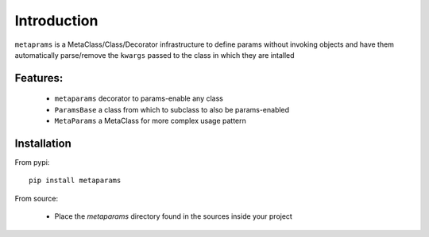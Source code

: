 Introduction
############

``metaprams`` is a MetaClass/Class/Decorator infrastructure to define params
without invoking objects and have them automatically parse/remove the ``kwargs``
passed to the class in which they are intalled


Features:
=========

  - ``metaparams`` decorator to params-enable any class

  - ``ParamsBase`` a class from which to subclass to also be params-enabled

  - ``MetaParams`` a MetaClass for more complex usage pattern


Installation
============

From pypi::

  pip install metaparams

From source:

  - Place the *metaparams* directory found in the sources inside your project
